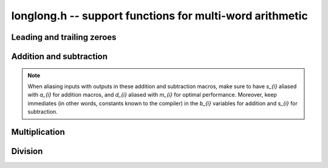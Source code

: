 .. _longlong:

**longlong.h** -- support functions for multi-word arithmetic
===============================================================================

Leading and trailing zeroes
-------------------------------------------------------------------------------

.. macro:: flint_clz(x)

    Returns the number of zero-bits from the msb to the first non-zero bit in
    the limb `x`.  This is the number of steps `x` needs to be shifted left to
    set the most significant bit in `x`. If `x` is zero then the return value is
    undefined.

.. macro:: flint_ctz(x)

    As for ``flint_clz()``, but counts from the least significant end. If `x` is
    zero then the return value is undefined.

Addition and subtraction
-------------------------------------------------------------------------------

.. note::

    When aliasing inputs with outputs in these addition and subtraction macros,
    make sure to have `s_{i}` aliased with `a_{i}` for addition macros, and
    `d_{i}` aliased with `m_{i}` for optimal performance. Moreover, keep
    immediates (in other words, constants known to the compiler) in the `b_{i}`
    variables for addition and `s_{i}` for subtraction.

.. macro:: add_ssaaaa(s1, s0, a1, a0, b1, b0)

    Sets `s_1` and `s_0` according
    to `c B^2 + s_1 B + s_0 = (a_1 B + a_0) + (b_1 B + b_0)`,
    where `B = 2^{\mathtt{FLINT\_BITS}}` is the base, and `c` is the carry from
    the addition which is not stored anywhere.

.. macro:: add_sssaaaaaa(s2, s1, s0, a2, a1, a0, b2, b1, b0)

    Works like ``add_ssaaaa``, but for two three-limbed integers. Carry is lost.

.. macro:: sub_ddmmss(d1, d0, m1, m0, s1, s0)

    Sets `d_1` and `d_0` to the difference between the two-limbed
    integers `m_1 B + m_0` and `s_1 B + s_0`,
    where `B = 2^{\mathtt{FLINT\_BITS}}`. Borrow from the subtraction is not
    stored anywhere.

.. macro:: sub_dddmmmsss(d2, d1, d0, m2, m1, m0, s2, s1, s0)

    Works like ``sub_dddmmmsss``, but for two three-limbed integers. Borrow is
    lost.

Multiplication
-------------------------------------------------------------------------------

.. macro:: umul_ppmm(p1, p0, u, v)

    Computes `p_1 B + p0 = u v`, where `B = 2^{\mathtt{FLINT\_BITS}}`.

.. macro:: smul_ppmm(p1, p0, u, v)

    Works like ``umul_ppmm`` but for signed numbers.

Division
-------------------------------------------------------------------------------

.. macro:: udiv_qrnnd(q, r, n1, n0, d)

    Computes the non-negative integers `q` and `r` in `d q + r = n_1 B + n_0`,
    where `B = 2^{\mathtt{FLINT\_BITS}}`. Assumes that `d < n_1`.

.. macro:: sdiv_qrnnd(quotient, remainder, high_numerator, low_numerator, denominator)

    Works like ``udiv_qrnnd``, but for signed numbers.

.. macro:: udiv_qrnnd_preinv(q, r, n1, n0, d, di)

    Works like ``udiv_qrnnd``, but takes a precomputed inverse ``di`` as 
    computed by ::func::`n_preinvert_limb`.
